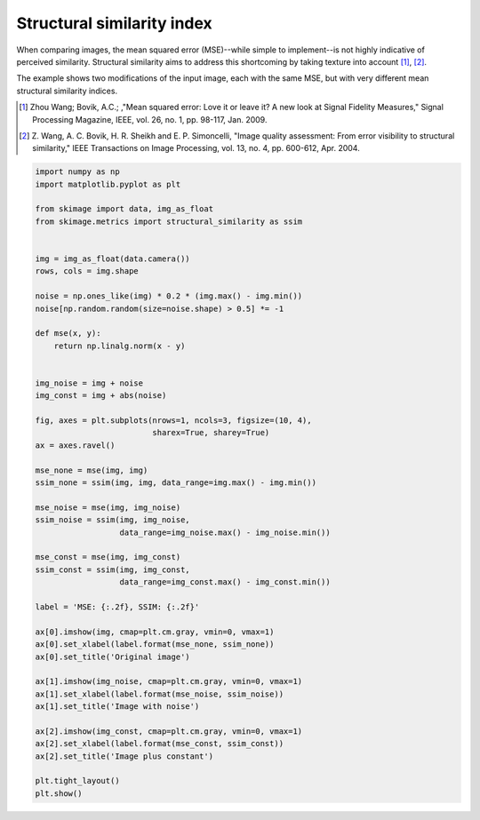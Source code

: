 .. only:: html

    .. note::
        :class: sphx-glr-download-link-note

        Click :ref:`here <sphx_glr_download_auto_examples_transform_plot_ssim.py>`     to download the full example code or to run this example in your browser via Binder
    .. rst-class:: sphx-glr-example-title

    .. _sphx_glr_auto_examples_transform_plot_ssim.py:


===========================
Structural similarity index
===========================

When comparing images, the mean squared error (MSE)--while simple to
implement--is not highly indicative of perceived similarity.  Structural
similarity aims to address this shortcoming by taking texture into account
[1]_, [2]_.

The example shows two modifications of the input image, each with the same MSE,
but with very different mean structural similarity indices.

.. [1] Zhou Wang; Bovik, A.C.; ,"Mean squared error: Love it or leave it? A new
       look at Signal Fidelity Measures," Signal Processing Magazine, IEEE,
       vol. 26, no. 1, pp. 98-117, Jan. 2009.

.. [2] Z. Wang, A. C. Bovik, H. R. Sheikh and E. P. Simoncelli, "Image quality
       assessment: From error visibility to structural similarity," IEEE
       Transactions on Image Processing, vol. 13, no. 4, pp. 600-612,
       Apr. 2004.



.. image:: /auto_examples/transform/images/sphx_glr_plot_ssim_001.png
    :class: sphx-glr-single-img






.. code-block:: default


    import numpy as np
    import matplotlib.pyplot as plt

    from skimage import data, img_as_float
    from skimage.metrics import structural_similarity as ssim


    img = img_as_float(data.camera())
    rows, cols = img.shape

    noise = np.ones_like(img) * 0.2 * (img.max() - img.min())
    noise[np.random.random(size=noise.shape) > 0.5] *= -1

    def mse(x, y):
        return np.linalg.norm(x - y)


    img_noise = img + noise
    img_const = img + abs(noise)

    fig, axes = plt.subplots(nrows=1, ncols=3, figsize=(10, 4),
                             sharex=True, sharey=True)
    ax = axes.ravel()

    mse_none = mse(img, img)
    ssim_none = ssim(img, img, data_range=img.max() - img.min())

    mse_noise = mse(img, img_noise)
    ssim_noise = ssim(img, img_noise,
                      data_range=img_noise.max() - img_noise.min())

    mse_const = mse(img, img_const)
    ssim_const = ssim(img, img_const,
                      data_range=img_const.max() - img_const.min())

    label = 'MSE: {:.2f}, SSIM: {:.2f}'

    ax[0].imshow(img, cmap=plt.cm.gray, vmin=0, vmax=1)
    ax[0].set_xlabel(label.format(mse_none, ssim_none))
    ax[0].set_title('Original image')

    ax[1].imshow(img_noise, cmap=plt.cm.gray, vmin=0, vmax=1)
    ax[1].set_xlabel(label.format(mse_noise, ssim_noise))
    ax[1].set_title('Image with noise')

    ax[2].imshow(img_const, cmap=plt.cm.gray, vmin=0, vmax=1)
    ax[2].set_xlabel(label.format(mse_const, ssim_const))
    ax[2].set_title('Image plus constant')

    plt.tight_layout()
    plt.show()


.. rst-class:: sphx-glr-timing

   **Total running time of the script:** ( 0 minutes  0.417 seconds)


.. _sphx_glr_download_auto_examples_transform_plot_ssim.py:


.. only :: html

 .. container:: sphx-glr-footer
    :class: sphx-glr-footer-example


  .. container:: binder-badge

    .. image:: https://mybinder.org/badge_logo.svg
      :target: https://mybinder.org/v2/gh/scikit-image/scikit-image/v0.17.x?filepath=notebooks/auto_examples/transform/plot_ssim.ipynb
      :width: 150 px


  .. container:: sphx-glr-download sphx-glr-download-python

     :download:`Download Python source code: plot_ssim.py <plot_ssim.py>`



  .. container:: sphx-glr-download sphx-glr-download-jupyter

     :download:`Download Jupyter notebook: plot_ssim.ipynb <plot_ssim.ipynb>`


.. only:: html

 .. rst-class:: sphx-glr-signature

    `Gallery generated by Sphinx-Gallery <https://sphinx-gallery.github.io>`_
